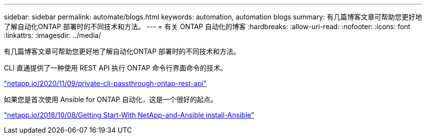---
sidebar: sidebar 
permalink: automate/blogs.html 
keywords: automation, automation blogs 
summary: 有几篇博客文章可帮助您更好地了解自动化ONTAP 部署时的不同技术和方法。 
---
= 有关 ONTAP 自动化的博客
:hardbreaks:
:allow-uri-read: 
:nofooter: 
:icons: font
:linkattrs: 
:imagesdir: ../media/


[role="lead"]
有几篇博客文章可帮助您更好地了解自动化ONTAP 部署时的不同技术和方法。

CLI 直通提供了一种使用 REST API 执行 ONTAP 命令行界面命令的技术。

https://netapp.io/2020/11/09/private-cli-passthrough-ontap-rest-api/["netapp.io/2020/11/09/private-cli-passthrough-ontap-rest-api"^]

如果您是首次使用 Ansible for ONTAP 自动化，这是一个很好的起点。

https://netapp.io/2018/10/08/getting-started-with-netapp-and-ansible-install-ansible["netapp.io/2018/10/08/Getting Start-With NetApp-and-Ansible install-Ansible"^]
